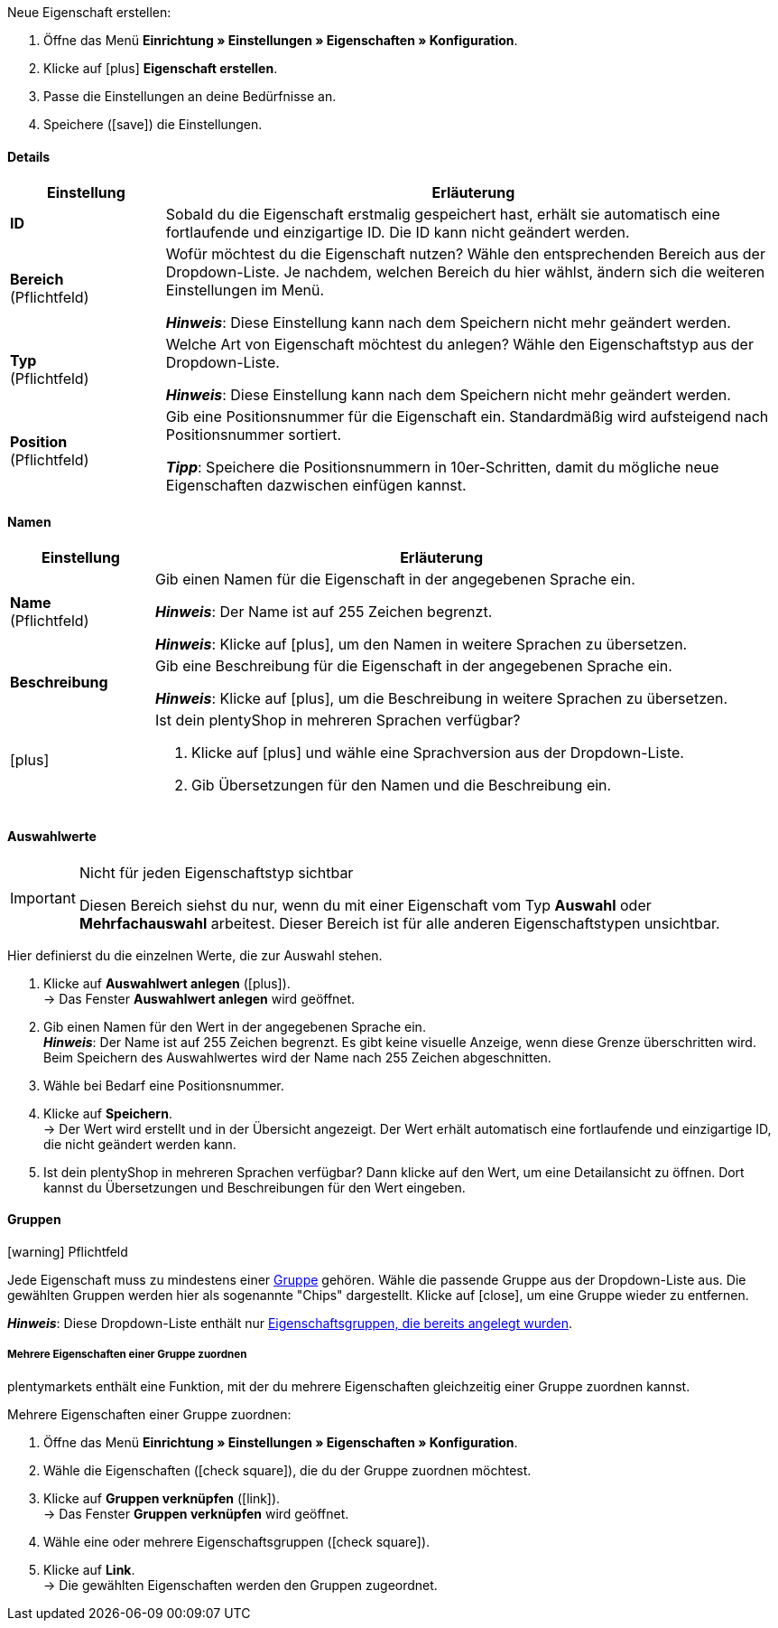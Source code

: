 [.instruction]
Neue Eigenschaft erstellen:

. Öffne das Menü *Einrichtung » Einstellungen » Eigenschaften » Konfiguration*.
. Klicke auf icon:plus[role="darkGrey"] *Eigenschaft erstellen*.
. Passe die Einstellungen an deine Bedürfnisse an.
. Speichere (icon:save[role="darkGrey"]) die Einstellungen.

ifdef::item[]
[IMPORTANT]
.Wie viele Eigenschaften kann ich maximal erstellen?
====
Du kannst bis zu 500 Varianteneigenschaften erstellen und mit Varianten verknüpfen.
====
endif::item[]

[#property-details]
==== Details

[cols="1,4a"]
|======
|Einstellung |Erläuterung

//Item, CRM, Stock
| *ID*
|Sobald du die Eigenschaft erstmalig gespeichert hast, erhält sie automatisch eine fortlaufende und einzigartige ID.
Die ID kann nicht geändert werden.

//Item, CRM, Stock
| *Bereich* +
([red]#Pflichtfeld#)
|Wofür möchtest du die Eigenschaft nutzen?
Wähle den entsprechenden Bereich aus der Dropdown-Liste.
Je nachdem, welchen Bereich du hier wählst, ändern sich die weiteren Einstellungen im Menü.

*_Hinweis_*: Diese Einstellung kann nach dem Speichern nicht mehr geändert werden.

ifdef::item[]
*_Hinweis_*: Diese Handbuchseite erklärt Eigenschaften vom Bereich *Artikel*.
Solche Eigenschaften werden zur Charakterisierung von Produkten verwendet.
Eigenschaften können aber auch für die nähere Charakterisierung von xref:crm:kontakte-verwalten.adoc#950[Kontakten] oder xref:warenwirtschaft:lager-einrichten.adoc#850[Lagerorten] verwendet werden.
Klicke auf die Links, um mehr über diese anderen Anwendungsfälle zu erfahren.
endif::item[]
ifdef::crm[]
*_Hinweis_*: Diese Handbuchseite erklärt Eigenschaften vom Bereich *Kontakt*.
Solche Eigenschaften werden z.B. zur Ausgabe von Kontakteigenschaften auf deinen Dokumenten verwendet.
Eigenschaften können aber auch für die nähere Charakterisierung von xref:artikel:eigenschaften.adoc#500[Artikeln] oder xref:warenwirtschaft:lager-einrichten.adoc#850[Lagerorten] verwendet werden.
Klicke auf die Links, um mehr über diese anderen Anwendungsfälle zu erfahren.
endif::crm[]
ifdef::stock[]
*_Hinweis_*: Diese Handbuchseite erklärt Eigenschaften vom Bereich *Lagerort*.
Solche Eigenschaften werden zur Charakterisierung von deinen Lagerorten verwendet.
Eigenschaften können aber auch für die nähere Charakterisierung von xref:artikel:eigenschaften.adoc#500[Artikeln] oder xref:crm:kontakte-verwalten.adoc#950[Kontakten] verwendet werden.
Klicke auf die Links, um mehr über diese anderen Anwendungsfälle zu erfahren.
endif::stock[]

//Item, CRM, Stock
| *Typ* +
([red]#Pflichtfeld#)
|Welche Art von Eigenschaft möchtest du anlegen?
Wähle den Eigenschaftstyp aus der Dropdown-Liste.

*_Hinweis_*: Diese Einstellung kann nach dem Speichern nicht mehr geändert werden.

ifdef::item[]

*_Hinweis_*:
Nicht jeder Eigenschaftstyp ist mit jedem Marktplatz kompatibel.
Welche Eigenschaftstypen akzeptiert werden, erfährst du auf der jeweiligen Marktplatzseite, z.B. auf der xref:maerkte:varianten-vorbereiten.adoc#1390[Amazon-Seite].

[cols="1,4a"]
!======
!Typ !Wofür ist der Typ geeignet?

! *Kein*
!Der Name der Eigenschaft kann im plentyShop angezeigt werden.
Dies eignet sich, z.B. um Stichwörter für eine Variante hervorzuheben ("Bluetooth" oder "ist WLAN-fähig").
//* Filter zu erstellen (nur Bluetooh-fähige Produkte in die Suchergebnisse berücksichtigen)
//* xref:artikel:eigenschaften.adoc#intable-bestellmerkmal[Als Bestellmerkmal]: Eignet sich, z.B. um Kunden xref:artikel:personalisierte-artikel.adoc#200[zusätzliche Optionen und Dienstleistungen] während des Bestellvorgangs anzubieten.

! *Datum*
!Ein Datum kann im plentyShop angezeigt werden.

! *Datei*
!Eine Datei kann für die Variante verfügbar gemacht werden, z.B. eine Montageanleitung.

//xref:artikel:eigenschaften.adoc#intable-bestellmerkmal[Als Bestellmerkmal]: Ermöglicht es Kunden, z.B. xref:artikel:personalisierte-artikel.adoc#100[ein eigenes Bild hochzuladen], das auf ein T-Shirt gedruckt werden soll.

! *Ganze Zahl*
!Eine ganze Zahl kann im plentyShop angezeigt werden.
Eignet sich, z.B. um ein Gewicht oder eine Länge anzugeben.
Beispielsweise ein HDMI-Kabel mit einer Länge von 10 m.

! *Kommazahl*
!Eine Zahl mit Kommastellen kann im plentyShop angezeigt werden.
Eignet sich z.B. um eine Versionsnummer anzugeben.
Beispielsweise Kopfhörer mit Bluetooth-Version 5.0.

! *Zeichenkette*
!Eine alphanumerische Zeichenkette kann im plentyShop angezeigt werden.
Im Gegensatz zu den Typen *HTML* und *Text* ist diese Zeichenkette _nicht sprachabhängig_.
Die Zeichenkette wird also _nicht_ für jede Sprache einzeln hinterlegt.

! *HTML*
!Ein Text mit Formatierung kann im plentyShop angezeigt werden.
Eignet sich z.B., um variantenspezifische Produktbeschreibungen zu erstellen.

*_Hinweis_*: Dieser Eigenschaftstyp ist sprachspezifisch.
Der Text wird also für jede Sprache einzeln hinterlegt.

//xref:artikel:eigenschaften.adoc#intable-bestellmerkmal[Als Bestellmerkmal]: Ermöglicht es Kunden, z.B. xref:artikel:personalisierte-artikel.adoc#100[einen persönlichen Text einzugeben], der auf ein T-Shirt gedruckt werden soll.

! *Text*
!Ein Text ohne Formatierung kann im plentyShop angezeigt werden.
Eignet sich z.B., um variantenspezifische Produktbeschreibungen zu erstellen.

*_Hinweis_*: Dieser Eigenschaftstyp ist sprachspezifisch.
Der Text wird also für jede Sprache einzeln hinterlegt.

! *Auswahl*
!Eignet sich zum Beispiel zur Umsetzung von Ja/Nein-Fragen.
Anders gesagt, dieser Typ eignet sich für Situationen, in denen es zwar mehrere Auswahlmöglichkeiten gibt - wie Ja und Nein -, aber nur eine davon auf die Variante zutrifft.

*_Anwendungsbeispiel_*: +
Stell dir vor, du verkaufst Kopfhörer.
Einige der Kopfhörer verfügen über ein integriertes Mikrofon.
Bei diesen Kopfhörern willst du also die Information "Mikrofon: Ja" anzeigen lassen und bei den anderen "Mikrofon: Nein".

. xref:artikel:eigenschaften.adoc#property-selection-values[Erstens]: Erstellst du die verschiedenen Auswahlmöglichkeiten - wie Ja und Nein.
. xref:artikel:eigenschaften.adoc#1400[Zweitens]: Während du die Eigenschaft mit deinen Varianten verknüpfst, gibst du an, welche Kopfhörer den Wert "Ja" haben sollen und welche den Wert "Nein".
//. xref:artikel:frontend-artikelsuche-verwalten.adoc#[Drittens] erstellst du Webshop-Filter, die es deinen Kunden ermöglichen, gezielt nach Varianten mit einer bestimmten Wasserfestigkeitsstufe zu suchen.

! *Mehrfachauswahl*
!Eignet sich für Situationen, in denen es mehrere Auswahlmöglichkeiten gibt, und mehrere davon auf die Variante zutreffen.

*_Anwendungsbeispiel_*: +
Stell dir vor, du verkaufst Bluetooth-Kopfhörer.
Es gibt viele verschiedene Bluetooth-Profile.
Einige deiner Kopfhörer unterstützen alle Profile, andere unterstützen nur ein oder zwei Profile.
Du willst für jeden Kopfhörer angeben, welche Profile unterstützt werden, z.B. "Bluetooth Profil: A2DP, AVRCP, HFP, HSP".

. xref:artikel:eigenschaften.adoc#property-selection-values[Erstens]: Erstellst du die verschiedenen Auswahlmöglichkeiten, d.h. alle Bluetooth-Profile.
. xref:artikel:eigenschaften.adoc#1400[Zweitens]: Während du die Eigenschaft mit deinen Varianten verknüpfst, gibst du an, welche Kopfhörer welche Profile unterstützen.
//. xref:artikel:frontend-artikelsuche-verwalten.adoc#[Drittens] erstellst du Webshop-Filter, die es deinen Kunden ermöglichen, gezielt nach Varianten mit solchen Besonderheiten zu suchen.
!======
endif::item[]
ifdef::crm[]
[cols="1,4a"]
!======
!Typ !Wofür ist der Typ geeignet?

! *Kein*
!Wähle diese Option, wenn Eigenschaften außerhalb der Bereiche *Artikel*, *Lagerort* und *Kontakt* verwendet werden sollen, wie z.B. für die Facettensuche. +
*_Hinweis:_* Dieser Eigenschaftstyp kann _nicht_ auf deinen Dokumenten ausgegeben werden.

! *Ganze Zahl*
!Gib eine ganze Zahl ein.

! *Kommazahl*
!Gib eine Zahl mit Kommastellen ein. Zulässig sind 8 Vor- und 4 Nachkommastellen.

! *Auswahl*
!Diese Option ermöglicht es, Werte einzugeben und anschließend einen dieser Werte aus einer Dropdown-Liste zu wählen. +
*_Hinweis:_* Dieser Eigenschaftstyp kann _nicht_ auf deinen Dokumenten ausgegeben werden.

! *Mehrfachauswahl*
!Diese Option ermöglicht es, Werte einzugeben und anschließend eine oder mehrere Optionen zu wählen. +
*_Hinweis:_* Dieser Eigenschaftstyp kann _nicht_ auf deinen Dokumenten ausgegeben werden.

! *Text*
!Gib einen Kurztext ein. Dieser Text kann nicht formatiert werden.
// mit bis zu 65.535 Zeichen.

*_Hinweis_*: Dieser Eigenschaftstyp ist sprachspezifisch.
Der Text wird also für jede Sprache einzeln hinterlegt.

! *HTML*
!Gib einen Text ein. Dieser Text kann formatiert werden.
// mit bis zu 65.535 Zeichen.

*_Hinweis_*: Dieser Eigenschaftstyp ist sprachspezifisch.
Der Text wird also für jede Sprache einzeln hinterlegt.

! *Zeichenkette*
!Eine alphanumerische Zeichenkette kann im plentyShop angezeigt werden.
Im Gegensatz zu den Typen *HTML* und *Text* ist diese Zeichenkette _nicht sprachabhängig_.
Die Zeichenkette wird also _nicht_ für jede Sprache einzeln hinterlegt.

! *Datum*
!Wähle diese Option, um die Eingabe eines Datums oder die Wahl des Datums aus einem Kalender zu ermöglichen.

! *Datei*
!Wähle diese Option, um das Hochladen einer Datei zu ermöglichen.
!======
endif::crm[]
ifdef::stock[]
[cols="1,4a"]
!======
!Typ !Wofür ist der Typ geeignet?

! *Kein*
!Diese Option wählen, wenn Eigenschaften außerhalb der Bereiche *Artikel*, *Lagerort* und *Kontakt* verwendet werden sollen, wie z.B. für die Facettensuche.

! *Auswahl*
!Diese Option ermöglicht es, Werte einzugeben und anschließend einen dieser Werte aus einer Dropdown-Liste zu wählen.
!======
endif::stock[]

//Item, CRM, Stock
| *Position* +
([red]#Pflichtfeld#)
|Gib eine Positionsnummer für die Eigenschaft ein.
Standardmäßig wird aufsteigend nach Positionsnummer sortiert.

*_Tipp_*: Speichere die Positionsnummern in 10er-Schritten, damit du mögliche neue Eigenschaften dazwischen einfügen kannst.

//hat die Positionsnummer eine Auswirkung für Varianten? Falls ja, dann diesen Text für item anzeigen lassen
//Welche Eigenschaft soll als erste, zweite, dritte, usw. angezeigt werden? Gib eine Positionsnummer in dieses Feld ein. Wenn eine Variante mehrere Eigenschaften hat, werden die Eigenschaften aufsteigend nach Positionsnummern in deinem plentyShop dargestellt.
|======

[#property-names]
==== Namen

[cols="1,4a"]
|======
|Einstellung |Erläuterung

//Item, CRM, Stock
| *Name* +
([red]#Pflichtfeld#)
|Gib einen Namen für die Eigenschaft in der angegebenen Sprache ein.
ifdef::item[]
Dieser Name kann für Kunden xref:artikel:eigenschaften.adoc#1500[im plentyShop sichtbar gemacht werden]. Dies hängt davon ab, wie du das Layout mit ShopBuilder gestaltest.
//sichtbar im Webshop je nachdem wie man ShopBuilder konfiguriert?
//Die Beschreibung wird angezeigt, wenn du mit dem Mauszeiger auf das Merkmal zeigst.
endif::item[]

*_Hinweis_*: Der Name ist auf 255 Zeichen begrenzt.

*_Hinweis_*: Klicke auf icon:plus[role="darkGrey"], um den Namen in weitere Sprachen zu übersetzen.

//Item, CRM, Stock
| *Beschreibung*
|Gib eine Beschreibung für die Eigenschaft in der angegebenen Sprache ein.
ifdef::item[]
Derzeit ohne Funktion.
In Zukunft wird es möglich sein, diese Beschreibung für Kunden xref:artikel:eigenschaften.adoc#1500[im plentyShop sichtbar zu machen].
Dies wird davon abhängen, wie du das Layout mit ShopBuilder gestaltest.

Eine mögliche Anwendung wird die Darstellung eines erklärenden Textes für eine Bestelleigenschaft sein.
//sichtbar im Webshop je nachdem wie man ShopBuilder konfiguriert?
//Die Beschreibung wird angezeigt, wenn du mit dem Mauszeiger auf das Merkmal zeigst.
endif::item[]

*_Hinweis_*: Klicke auf icon:plus[role="darkGrey"], um die Beschreibung in weitere Sprachen zu übersetzen.

//Item, CRM, Stock
| icon:plus[role="darkGrey"]
|Ist dein plentyShop in mehreren Sprachen verfügbar?

. Klicke auf icon:plus[role="darkGrey"] und wähle eine Sprachversion aus der Dropdown-Liste.
. Gib Übersetzungen für den Namen und die Beschreibung ein.
|======

[#property-selection-values]
==== Auswahlwerte

//Item, CRM, Stock

[IMPORTANT]
.Nicht für jeden Eigenschaftstyp sichtbar
====
Diesen Bereich siehst du nur, wenn du mit einer Eigenschaft vom Typ *Auswahl* oder *Mehrfachauswahl* arbeitest.
Dieser Bereich ist für alle anderen Eigenschaftstypen unsichtbar.
====

Hier definierst du die einzelnen Werte, die zur Auswahl stehen.

. Klicke auf *Auswahlwert anlegen* (icon:plus[role="darkGrey"]). +
→ Das Fenster *Auswahlwert anlegen* wird geöffnet.
. Gib einen Namen für den Wert in der angegebenen Sprache ein. +
*_Hinweis_*: Der Name ist auf 255 Zeichen begrenzt.
Es gibt keine visuelle Anzeige, wenn diese Grenze überschritten wird.
Beim Speichern des Auswahlwertes wird der Name nach 255 Zeichen abgeschnitten.
. Wähle bei Bedarf eine Positionsnummer.
. Klicke auf *Speichern*. +
→ Der Wert wird erstellt und in der Übersicht angezeigt.
Der Wert erhält automatisch eine fortlaufende und einzigartige ID, die nicht geändert werden kann.
. Ist dein plentyShop in mehreren Sprachen verfügbar?
Dann klicke auf den Wert, um eine Detailansicht zu öffnen.
Dort kannst du Übersetzungen und Beschreibungen für den Wert eingeben.

ifdef::item[]
[#property-amazon]
==== Amazon

//Item

Bei Bedarf kannst du hier xref:maerkte:varianten-vorbereiten.adoc#1390[die Eigenschaft mit Amazon-Felder verknüpfen].
Dazu muss vorab im Bereich *Sichtbarkeit* eine Amazon-Herkunft aktiviert werden.

. Klicke auf *Verknüpfung hinzufügen* (icon:plus[role="darkGrey"]).
. Wähle mit Hilfe der drei Dropdown-Listen die passende Amazon-Plattform, Kategorie und Feld.
. Wiederhole den Vorgang, wenn du weitere Amazon-Felder verknüpfen möchtest.
. *Speichere* (icon:save[role="darkGrey"]) die Einstellungen. +
→ Die Eigenschaft ist mit Amazon verknüpft und wird beim nächsten Artikelexport übertragen.
endif::item[]

[#property-groups]
==== Gruppen

//Item, CRM, Stock

icon:warning[role="red"] [red]#Pflichtfeld#

Jede Eigenschaft muss zu mindestens einer xref:artikel:eigenschaften.adoc#1200[Gruppe] gehören.
Wähle die passende Gruppe aus der Dropdown-Liste aus.
Die gewählten Gruppen werden hier als sogenannte "Chips" dargestellt.
Klicke auf icon:close[set=darkGrey], um eine Gruppe wieder zu entfernen.

*_Hinweis_*: Diese Dropdown-Liste enthält nur <<artikel/einstellungen/eigenschaften#1200, Eigenschaftsgruppen, die bereits angelegt wurden>>.

[discrete]
===== Mehrere Eigenschaften einer Gruppe zuordnen

plentymarkets enthält eine Funktion, mit der du mehrere Eigenschaften gleichzeitig einer Gruppe zuordnen kannst.

[.instruction]
Mehrere Eigenschaften einer Gruppe zuordnen:

. Öffne das Menü *Einrichtung » Einstellungen » Eigenschaften » Konfiguration*.
. Wähle die Eigenschaften (icon:check-square[role="blue"]), die du der Gruppe zuordnen möchtest.
. Klicke auf *Gruppen verknüpfen* (icon:link[set=material]). +
→ Das Fenster *Gruppen verknüpfen* wird geöffnet.
. Wähle eine oder mehrere Eigenschaftsgruppen (icon:check-square[role="blue"]).
. Klicke auf *Link*. +
→ Die gewählten Eigenschaften werden den Gruppen zugeordnet.

ifdef::item,crm[]
[#property-visibilities]
==== Sichtbarkeiten

[cols="1,3"]
|====
|Einstellung |Erläuterung
endif::item,crm[]

ifdef::item[]
//Item
| *Herkunft*
|Auf welchen Verkaufskanälen soll die Eigenschaft sichtbar sein?
Wähle (icon:check-square[role="blue"]) eine, mehrere oder alle Herkünfte.
Gib ein Wort in die Suchleiste ein, um die Ergebnisliste in Echtzeit einzugrenzen.

*_Hinweis_*: Die Dropdown-Liste enthält nur aktivierte Auftragsherkünfte.
Falls du also einen bestimmten Marktplatz in der Liste nicht finden kannst, öffne das Menü *Einrichtung » Aufträge » Auftragsherkunft* und stelle sicher, dass der Markt aktiviert wurde (icon:check-square[role="blue"]).
endif::item[]

ifdef::item,crm[]
//Item, CRM
| *Mandant*
|Soll die Eigenschaft nur für bestimmte Mandanten (Shops) gelten? Falls ja, dann wähle alle Mandanten (icon:check-square[role="blue"]), für die diese Eigenschaft gelten soll.
Gib ein Wort in die Suchleiste ein, um die Ergebnisliste in Echtzeit einzugrenzen.

*_Hintergrund-Info_*: Mit plentymarkets kannst du mehrere Webshops, d.h. xref:webshop:mandanten-verwalten.adoc#[mehrere Mandanten], mit nur einer Software verwalten. Somit ist es möglich, über ein plentymarkets System mehrere unterschiedliche Geschäftsbereiche zu realisieren. Das ist ein großer Vorteil. Aber es bedeutet auch, dass du plentymarkets immer mitteilen musst, für welchen Webshop die Eigenschaft gilt.
endif::item,crm[]

ifdef::item[]
//Item
| *Überall anzeigen*
|Wo soll die Eigenschaft angezeigt werden? Wähle die Bereiche (icon:check-square[role="blue"]), wo deine Kunden die Eigenschaft sehen sollen.
endif::item[]

ifdef::crm[]
//CRM
| *Sichtbarkeit*
|Wähle, für welche Kundentypen die Eigenschaft sichtbar sein soll.
endif::crm[]
ifdef::item,crm[]
|====
endif::item,crm[]

ifdef::item,crm[]
[#property-options]
==== Optionen

[cols="1,4a"]
|====
|Einstellung |Erläuterung
endif::item,crm[]

ifdef::item[]
//Item
| *Einheiten* +
(Derzeit ohne Funktion)
|Handelt es sich bei der Eigenschaft um etwas wie ein Gewicht oder eine Länge, z.B. ein HDMI-Kabel mit einer Länge von 10 m?
Da dieses Feld derzeit ohne Funktion ist, hat die Auswahl einer Einheit hier keine Auswirkungen.
Gib der Eigenschaft stattdessen einen aussagekräftigen Namen, z.B. "Kabellänge (in Metern)".

//sobald es funktionert, dann die 2 Zeilen löschen "Da diese Feld... und Gib der Eigenschaft..." und stattdessen die Zeile hier drunter einblenden
//Falls ja, dann wähle die passende xref:artikel:einheiten.adoc#[Einheit].

| *Steuersatz*
|

[cols="1,4a"]
!======

! *Keine Besteuerung*
!Wähle diese Option (icon:check-square[role="blue"]), wenn _keine Mehrwertsteuer_ auf den eingegebenen Aufpreis berechnet werden soll.

Eine mögliche Anwendung ist z.B. die Darstellung von Pfandbeträgen, bei denen keine Mehrwertsteuer angewendet wird.
//In Rechnungen etc. erscheinen Merkmale, bei denen diese Option gewählt wurde, als eigene Position mit der ID -2.

! *Steuersatz von Variante*
!Wähle diese Option (icon:check-square[role="blue"]), wenn auf den eingegebenen Aufschlag _dieselbe Mehrwertsteuer_ berechnet werden soll, wie für die Variante.

Welcher Mehrwertsteuersatz für die Variante gespeichert ist, siehst du im Menü xref:artikel:artikel-verwalten.adoc#280[Artikel » Artikel bearbeiten » [Variante öffnen] » Tab: Einstellungen » Bereich: Kosten » Dropdown-Liste: Umsatzsteuer].

! *Steuersatz A, B, C, D*
!Wähle diese Option (icon:check-square[role="blue"]), wenn _ein bestimmter Mehrwertsteuersatz_ auf den eingegebenen Aufschlag berechnet werden soll.

Die einzelnen Umsatzsteuersätze findest du im Menü xref:auftraege:buchhaltung.adoc#550[Einrichtung » Mandant » [Mandant wählen\] » Standorte » [Standort wählen] » Buchhaltung » Tab: Umsatzsteuersätze » [Konfiguration öffnen\]].
!======

| *Bestelloptionen*
|

[cols="1,4a"]
!======

! *als Mehrzeiliges Textfeld anzeigen*
!Diese Option ist für xref:artikel:personalisierte-artikel.adoc#[Bestelleigenschaften] relevant.
Diese Option steuert, welche Art von Eingabefeld deine Kunden im plentyShop sehen werden, z.B. wenn sie einen Text eingeben, der auf einen Artikel graviert werden soll.

icon:check-square[role="blue"] = Ein mehrzeiliges Eingabefeld soll angezeigt werden.

icon:square-o[role="blue"] = Ein einzeiliges Eingabefeld soll angezeigt werden.

*_Hinweis_*: Diese Option funktioniert noch nicht im plentyShop.

! *Bestelleigenschaft* +
!Wähle diese Option (icon:check-square[role="blue"]), wenn die Eigenschaft als Bestelleigenschaft behandelt werden soll.
xref:artikel:personalisierte-artikel.adoc#[Was sind überhaupt Bestelleigenschaften]?

*_Hinweis_*:
Nicht alle Eigenschaftstypen sind mit Bestelleigenschaften kompatibel.
Sollen Kunden einen Text eingeben können (z.B. eine Gravur), dann musst du den Typ "Zeichenkette" wählen.
Die Typen "HTML" und "Text" sind nicht mit den Bestelleigenschaften kompatibel.

! *Verpflichtend*
!Diese Option ist für xref:artikel:personalisierte-artikel.adoc#[Bestelleigenschaften] relevant.

icon:check-square[role="blue"] = Kunden müssen die Bestelleigenschaft auswählen, bevor sie den Artikel in den Warenkorb legen können.

icon:square-o[role="blue"] = Kunden können den Artikel in den Warenkorb legen, ohne die Bestelleigenschaft ausgewählt zu haben.

*_Anwendungsbeispiel_*:
Diese Option hilft Händlern, ihre Pflichten aus dem neuen Kaufrecht zu erfüllen, das am 01.01.2022 in Kraft getreten ist.
Die wesentlichste Änderung mit Bezug auf die Onlineshop-Prozesse aus diesem Gesetz ist die Gewährleistungsverkürzung bei gebrauchten Waren und die ausdrückliche und gesonderte Vereinbarung von "Mängeln" im Kaufvertrag.
Diese Option bietet Händlern die Möglichkeit, direkt auf der Produktdetailseite mit Kund:innen eine "ausdrückliche und gesonderte Vereinbarung" abzuschließen.
Im Text zu der Bestelleigenschaft kann die Akzeptanz von etwaigen Mängeln mit der Akzeptanz einer gegebenenfalls verkürzten Gewährleistungsfrist verknüpft werden.
Somit wird das für jeden Artikel einzeln entschieden und so wird dann der gleichzeitige Verkauf von Neu- wie Altware ermöglicht.

! *Vorausgewählt*
!Diese Option ist für xref:artikel:personalisierte-artikel.adoc#[Bestelleigenschaften] relevant.

icon:check-square[role="blue"] = Die Bestelleigenschaft ist im plentyShop vorausgewählt.

icon:square-o[role="blue"] = Die Bestelleigenschaft ist im plentyShop nicht vorausgewählt.

! *zusätzliche Kosten anzeigen*
!Diese Option ist für xref:artikel:personalisierte-artikel.adoc#[Bestelleigenschaften] relevant.

//stimmt das überhaupt, es ist nur eine Mutmaßung.
icon:check-square[role="blue"] = Der Aufpreis wird zur Gesamtsumme addiert.
Dabei wird auch der genaue Wert des Aufpreises separat angegeben.

icon:square-o[role="blue"] = Der Aufpreis wird zur Gesamtsumme addiert.
Der genaue Wert des Aufpreises wird aber nicht gesondert erwähnt.

!======

| *Aufpreis*
|Willst du diese Eigenschaft gegen einen Aufpreis anbieten?
Aufpreise werden zum Beispiel erhoben für:

* zusätzliche Optionen oder Dienstleistungen, die Kunden bei der Bestellung wählen können.
* Pfandbeträge auf Glasflaschen

Wenn für die Eigenschaft ein Aufpreis berechnet werden soll, dann gib den Wert hier ein.
Aufpreise werden im plentyShop in der Artikelansicht und im Bestellvorgang automatisch zum Artikelpreis hinzu addiert.
//Standardmäßig ist 0,00 eingestellt und kein Aufpreis wird berechnet.
endif::item[]

ifdef::crm[]
//CRM
| *Pflichtfeld*
|Aktiviere diese Option, damit die Eigenschaft zu einer Pflichtangabe wird. Pflichtfelder werden in der Detailansicht des Kontakts im Bereich *Eigenschaften* und im Bestellvorgang im plentyShop fett markiert.

| *Bestellvorgang*
|Aktiviere diese Option, damit die Eigenschaft im Bestellvorgang im plentyShop angezeigt wird.

| *Kundenregistrierung*
|Aktiviere diese Option, damit die Eigenschaft in der Kundenregistrierung im plentyShop angezeigt wird.

| *Kontaktsuche*
|Diese Option ist aktuell noch ohne Funktion. Es soll später möglich sein, nach Eigenschaften im Menü *CRM » Kontakte* filtern zu können.
endif::crm[]

ifdef::item,crm[]
|====
endif::item,crm[]
